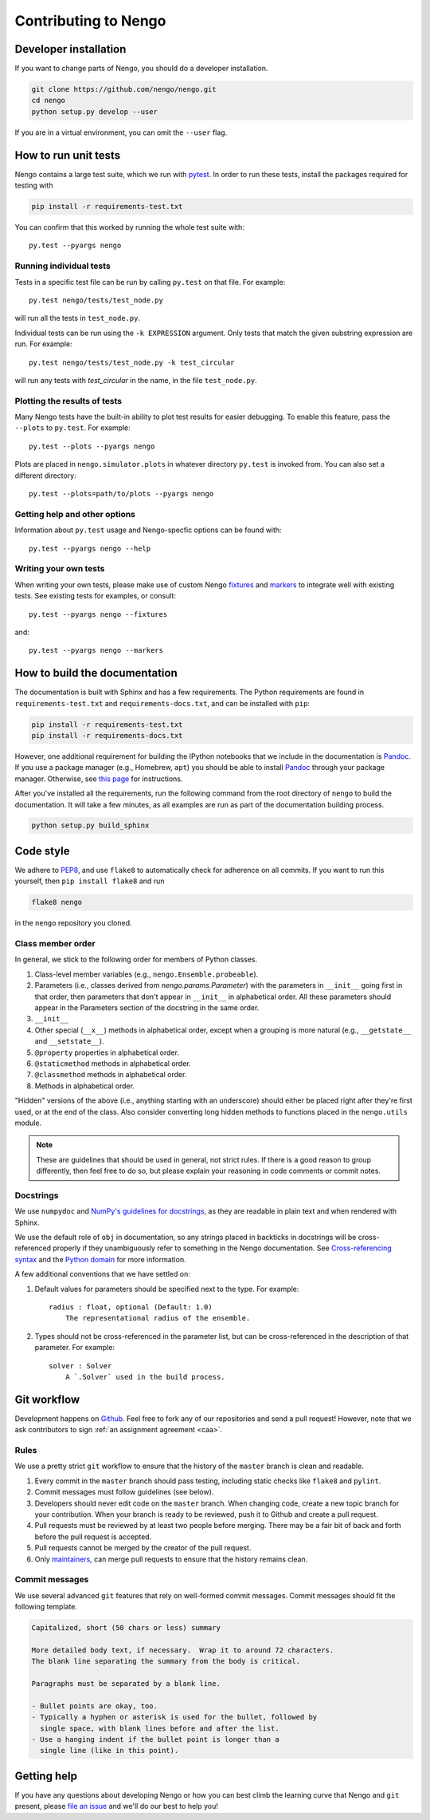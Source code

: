 *********************
Contributing to Nengo
*********************

.. default-role:: obj

Developer installation
======================

If you want to change parts of Nengo,
you should do a developer installation.

.. code-block:: bash

   git clone https://github.com/nengo/nengo.git
   cd nengo
   python setup.py develop --user

If you are in a virtual environment, you can omit the ``--user`` flag.

How to run unit tests
=====================

Nengo contains a large test suite, which we run with pytest_.
In order to run these tests, install the packages
required for testing with

.. code-block:: bash

   pip install -r requirements-test.txt

You can confirm that this worked by running the whole test suite with::

  py.test --pyargs nengo

Running individual tests
------------------------

Tests in a specific test file can be run by calling
``py.test`` on that file. For example::

  py.test nengo/tests/test_node.py

will run all the tests in ``test_node.py``.

Individual tests can be run using the ``-k EXPRESSION`` argument. Only tests
that match the given substring expression are run. For example::

  py.test nengo/tests/test_node.py -k test_circular

will run any tests with `test_circular` in the name, in the file
``test_node.py``.

Plotting the results of tests
-----------------------------

Many Nengo tests have the built-in ability to plot test results
for easier debugging. To enable this feature,
pass the ``--plots`` to ``py.test``. For example::

  py.test --plots --pyargs nengo

Plots are placed in ``nengo.simulator.plots`` in whatever directory
``py.test`` is invoked from. You can also set a different directory::

  py.test --plots=path/to/plots --pyargs nengo

Getting help and other options
------------------------------

Information about ``py.test`` usage
and Nengo-specfic options can be found with::

  py.test --pyargs nengo --help

Writing your own tests
----------------------

When writing your own tests, please make use of
custom Nengo `fixtures <http://pytest.org/latest/fixture.html>`_
and `markers <http://pytest.org/latest/example/markers.html>`_
to integrate well with existing tests.
See existing tests for examples, or consult::

  py.test --pyargs nengo --fixtures

and::

  py.test --pyargs nengo --markers

.. _pytest: http://pytest.org/latest/

How to build the documentation
==============================

The documentation is built with Sphinx and has a few requirements.
The Python requirements are found in ``requirements-test.txt``
and ``requirements-docs.txt``, and can be installed with ``pip``:

.. code-block:: bash

   pip install -r requirements-test.txt
   pip install -r requirements-docs.txt

However, one additional requirement for building the IPython notebooks
that we include in the documentation is Pandoc_.
If you use a package manager (e.g., Homebrew, ``apt``)
you should be able to install Pandoc_ through your package manager.
Otherwise, see
`this page <http://johnmacfarlane.net/pandoc/installing.html>`_
for instructions.

After you've installed all the requirements,
run the following command from the root directory of ``nengo``
to build the documentation.
It will take a few minutes, as all examples are run
as part of the documentation building process.

.. code-block:: bash

   python setup.py build_sphinx

.. _Pandoc: http://johnmacfarlane.net/pandoc/

Code style
==========

We adhere to
`PEP8 <http://www.python.org/dev/peps/pep-0008/>`_,
and use ``flake8`` to automatically check for adherence on all commits.
If you want to run this yourself,
then ``pip install flake8`` and run

.. code-block:: bash

   flake8 nengo

in the ``nengo`` repository you cloned.

Class member order
------------------

In general, we stick to the following order for members of Python classes.

1. Class-level member variables (e.g., ``nengo.Ensemble.probeable``).
2. Parameters (i.e., classes derived from `nengo.params.Parameter`)
   with the parameters in ``__init__`` going first in that order,
   then parameters that don't appear in ``__init__`` in alphabetical order.
   All these parameters should appear in the Parameters section of the docstring
   in the same order.
3. ``__init__``
4. Other special (``__x__``) methods in alphabetical order,
   except when a grouping is more natural
   (e.g., ``__getstate__`` and ``__setstate__``).
5. ``@property`` properties in alphabetical order.
6. ``@staticmethod`` methods in alphabetical order.
7. ``@classmethod`` methods in alphabetical order.
8. Methods in alphabetical order.

"Hidden" versions of the above (i.e., anything starting with an underscore)
should either be placed right after they're first used,
or at the end of the class.
Also consider converting long hidden methods
to functions placed in the ``nengo.utils`` module.

.. note:: These are guidelines that should be used in general,
          not strict rules.
          If there is a good reason to group differently,
          then feel free to do so, but please explain
          your reasoning in code comments or commit notes.

Docstrings
----------

We use ``numpydoc`` and
`NumPy's guidelines for docstrings
<https://github.com/numpy/numpy/blob/master/doc/HOWTO_DOCUMENT.rst.txt>`_,
as they are readable in plain text and when rendered with Sphinx.

We use the default role of ``obj`` in documentation,
so any strings placed in backticks in docstrings
will be cross-referenced properly if they
unambiguously refer to something in the Nengo documentation.
See `Cross-referencing syntax
<http://www.sphinx-doc.org/en/stable/markup/inline.html#cross-referencing-syntax>`_
and the `Python domain
<http://www.sphinx-doc.org/en/stable/domains.html>`_
for more information.

A few additional conventions that we have settled on:

1. Default values for parameters should be specified next to the type.
   For example::

     radius : float, optional (Default: 1.0)
         The representational radius of the ensemble.

2. Types should not be cross-referenced in the parameter list,
   but can be cross-referenced in the description of that parameter.
   For example::

     solver : Solver
         A `.Solver` used in the build process.

Git workflow
============

Development happens on `Github <https://github.com/nengo/nengo>`_.
Feel free to fork any of our repositories and send a pull request!
However, note that we ask contributors to sign
:ref:`an assignment agreement <caa>`.

Rules
-----

We use a pretty strict ``git`` workflow
to ensure that the history of the ``master`` branch
is clean and readable.

1. Every commit in the ``master`` branch should pass testing,
   including static checks like ``flake8`` and ``pylint``.
2. Commit messages must follow guidelines (see below).
3. Developers should never edit code on the ``master`` branch.
   When changing code, create a new topic branch for your contribution.
   When your branch is ready to be reviewed,
   push it to Github and create a pull request.
4. Pull requests must be reviewed by at least two people before merging.
   There may be a fair bit of back and forth before
   the pull request is accepted.
5. Pull requests cannot be merged by the creator of the pull request.
6. Only `maintainers <https://github.com/orgs/nengo/teams/nengo-maintainers>`_,
   can merge pull requests to ensure that the history remains clean.

Commit messages
---------------

We use several advanced ``git`` features that
rely on well-formed commit messages.
Commit messages should fit the following template.

.. code-block:: none

   Capitalized, short (50 chars or less) summary

   More detailed body text, if necessary.  Wrap it to around 72 characters.
   The blank line separating the summary from the body is critical.

   Paragraphs must be separated by a blank line.

   - Bullet points are okay, too.
   - Typically a hyphen or asterisk is used for the bullet, followed by
     single space, with blank lines before and after the list.
   - Use a hanging indent if the bullet point is longer than a
     single line (like in this point).

Getting help
============

If you have any questions about developing Nengo
or how you can best climb the learning curve
that Nengo and ``git`` present, please
`file an issue <https://github.com/nengo/nengo/issues/new>`_
and we'll do our best to help you!
